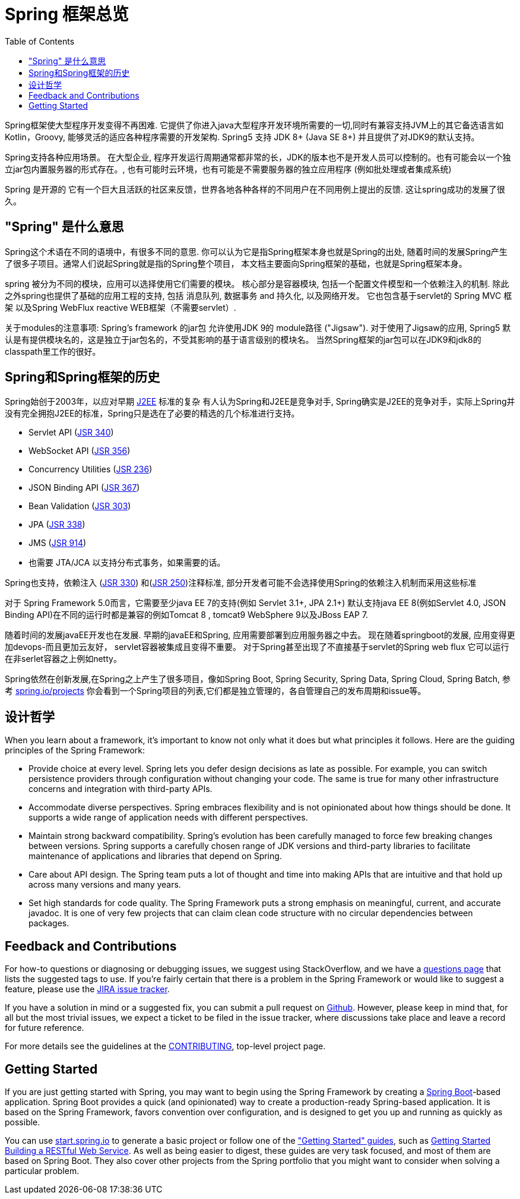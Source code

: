 [[overview]]
= Spring 框架总览
:toc: left
:toclevels: 1
:docinfo1:

Spring框架使大型程序开发变得不再困难. 它提供了你进入java大型程序开发环境所需要的一切,同时有兼容支持JVM上的其它备选语言如Kotlin，Groovy, 能够灵活的适应各种程序需要的开发架构. Spring5 支持 JDK 8+ (Java SE 8+) 并且提供了对JDK9的默认支持。

Spring支持各种应用场景。 在大型企业, 程序开发运行周期通常都非常的长，JDK的版本也不是开发人员可以控制的。也有可能会以一个独立jar包内置服务器的形式存在。,
也有可能时云环境，也有可能是不需要服务器的独立应用程序 (例如批处理或者集成系统)

Spring 是开源的 它有一个巨大且活跃的社区来反馈，世界各地各种各样的不同用户在不同用例上提出的反馈. 这让spring成功的发展了很久。




[[overview-spring]]
== "Spring" 是什么意思

Spring这个术语在不同的语境中，有很多不同的意思. 你可以认为它是指Spring框架本身也就是Spring的出处, 随着时间的发展Spring产生了很多子项目。通常人们说起Spring就是指的Spring整个项目， 本文档主要面向Spring框架的基础，也就是Spring框架本身。

spring 被分为不同的模块，应用可以选择使用它们需要的模块。
核心部分是容器模块, 包括一个配置文件模型和一个依赖注入的机制. 除此之外spring也提供了基础的应用工程的支持, 包括 消息队列, 数据事务 and
持久化, 以及网络开发。 它也包含基于servlet的 Spring MVC 框架 以及Spring WebFlux reactive WEB框架（不需要servlet）.

关于modules的注意事项: Spring's framework 的jar包 允许使用JDK 9的 module路径
("Jigsaw"). 对于使用了Jigsaw的应用, Spring5 默认是有提供模块名的，这是独立于jar包名的，不受其影响的基于语言级别的模块名。
当然Spring框架的jar包可以在JDK9和jdk8的classpath里工作的很好。




[[overview-history]]
== Spring和Spring框架的历史

Spring始创于2003年，以应对早期
https://en.wikipedia.org/wiki/Java_Platform,_Enterprise_Edition[J2EE] 标准的复杂
有人认为Spring和J2EE是竞争对手, Spring确实是J2EE的竞争对手，实际上Spring并没有完全拥抱J2EE的标准，Spring只是选在了必要的精选的几个标准进行支持。

* Servlet API (https://jcp.org/en/jsr/detail?id=340[JSR 340])
* WebSocket API (https://www.jcp.org/en/jsr/detail?id=356[JSR 356])
* Concurrency Utilities (https://www.jcp.org/en/jsr/detail?id=236[JSR 236])
* JSON Binding API (https://jcp.org/en/jsr/detail?id=367[JSR 367])
* Bean Validation (https://jcp.org/en/jsr/detail?id=303[JSR 303])
* JPA (https://jcp.org/en/jsr/detail?id=338[JSR 338])
* JMS (https://jcp.org/en/jsr/detail?id=914[JSR 914])
* 也需要 JTA/JCA 以支持分布式事务，如果需要的话。

Spring也支持，依赖注入
(https://www.jcp.org/en/jsr/detail?id=330[JSR 330]) 和(https://jcp.org/en/jsr/detail?id=250[JSR 250])注释标准, 部分开发者可能不会选择使用Spring的依赖注入机制而采用这些标准

对于 Spring Framework 5.0而言，它需要至少java EE 7的支持(例如 Servlet 3.1+, JPA 2.1+)
默认支持java EE 8(例如Servlet 4.0, JSON Binding API)在不同的运行时都是兼容的例如Tomcat 8 , tomcat9  WebSphere 9以及JBoss EAP 7.

随着时间的发展javaEE开发也在发展. 早期的javaEE和Spring, 应用需要部署到应用服务器之中去。
现在随着springboot的发展, 应用变得更加devops-而且更加云友好， servlet容器被集成且变得不重要。
对于Spring甚至出现了不直接基于servlet的Spring web flux 它可以运行在非serlet容器之上例如netty。

Spring依然在创新发展,在Spring之上产生了很多项目，像如Spring Boot, Spring Security, Spring Data, Spring Cloud, Spring Batch, 参考 https://spring.io/projects[spring.io/projects] 你会看到一个Spring项目的列表,它们都是独立管理的，各自管理自己的发布周期和issue等。




[[overview-philosophy]]
== 设计哲学

When you learn about a framework, it’s important to know not only what it does but what
principles it follows. Here are the guiding principles of the Spring Framework:

* Provide choice at every level. Spring lets you defer design decisions as late as possible.
For example, you can switch persistence providers through configuration without changing
your code. The same is true for many other infrastructure concerns and integration with
third-party APIs.
* Accommodate diverse perspectives. Spring embraces flexibility and is not opinionated
about how things should be done. It supports a wide range of application needs with
different perspectives.
* Maintain strong backward compatibility. Spring’s evolution has been carefully managed
to force few breaking changes between versions. Spring supports a carefully chosen range
of JDK versions and third-party libraries to facilitate maintenance of applications and
libraries that depend on Spring.
* Care about API design. The Spring team puts a lot of thought and time into making APIs
that are intuitive and that hold up across many versions and many years.
* Set high standards for code quality. The Spring Framework puts a strong emphasis on
meaningful, current, and accurate javadoc. It is one of very few projects that can claim
clean code structure with  no circular dependencies between packages.




[[overview-feedback]]
== Feedback and Contributions

For how-to questions or diagnosing or debugging issues, we suggest using StackOverflow,
and we have a https://spring.io/questions[questions page] that lists the suggested tags to use.
If you're fairly certain that there is a problem in the Spring Framework or would like
to suggest a feature, please use the https://jira.spring.io/browse/spr[JIRA issue tracker].

If you have a solution in mind or a suggested fix, you can submit a pull request on
https://github.com/spring-projects/spring-framework[Github]. However, please keep in mind
that, for all but the most trivial issues, we expect a ticket to be filed in the issue
tracker, where discussions take place and leave a record for future reference.

For more details see the guidelines at the
https://github.com/spring-projects/spring-framework/blob/master/CONTRIBUTING.md[CONTRIBUTING],
top-level project page.




[[overview-getting-started]]
== Getting Started

If you are just getting started with Spring, you may want to begin using the Spring
Framework by creating a http://projects.spring.io/spring-boot/[Spring Boot]-based
application. Spring Boot provides a quick (and opinionated) way to create a
production-ready Spring-based application. It is based on the Spring Framework, favors
convention over configuration, and is designed to get you up and running as quickly
as possible.

You can use http://start.spring.io/[start.spring.io] to generate a basic project or follow
one of the https://spring.io/guides["Getting Started" guides], such as
https://spring.io/guides/gs/rest-service/[Getting Started Building a RESTful Web Service].
As well as being easier to digest, these guides are very task focused, and most of them
are based on Spring Boot. They also cover other projects from the Spring portfolio that
you might want to consider when solving a particular problem.
